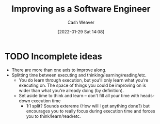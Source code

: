 :PROPERTIES:
:ID:       3442bdf5-97f0-496e-9d8c-3c368e9ea517
:DIR:      /usr/local/google/home/cashweaver/proj/roam/attachments/3442bdf5-97f0-496e-9d8c-3c368e9ea517
:END:
#+title: Improving as a Software Engineer
#+FILETAGS: :concept:
#+author: Cash Weaver
#+date: [2022-01-29 Sat 14:08]
#+hugo_draft: t

* TODO Incomplete ideas

- There are more than one axis to improve along.
- Splitting time between executing and thinking/learning/reading/etc.
  - You do learn through execution, but you'll only learn what you're executing on. The space of things you could be improving on is wider than what you're already doing (by definition).
  - Set aside time to think and learn -- don't fill all your time with heads-down execution time
    - 1:1 split? Sounds extereme (How will I get anything done?) but encourages you to really focus during execution time and forces you to think/learn/read/etc.
